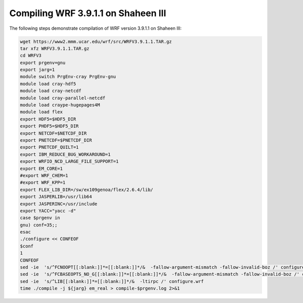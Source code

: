 .. sectionauthor:: Kadir Akbudak <kadir.akbudak@kaust.edu.sa>
.. meta::
    :description: WRF compilation steps on Shaheen III
    :keywords: WRF, WRF-Chem

====================================
Compiling WRF 3.9.1.1 on Shaheen III
====================================

The following steps demonstrate compilation of WRF version 3.9.1.1 on Shaheen III:

.. code-block:: bash

      wget https://www2.mmm.ucar.edu/wrf/src/WRFV3.9.1.1.TAR.gz
      tar xfz WRFV3.9.1.1.TAR.gz
      cd WRFV3
      export prgenv=gnu
      export jarg=1
      module switch PrgEnv-cray PrgEnv-gnu
      module load cray-hdf5
      module load cray-netcdf
      module load cray-parallel-netcdf
      module load craype-hugepages4M
      module load flex
      export HDF5=$HDF5_DIR
      export PHDF5=$HDF5_DIR
      export NETCDF=$NETCDF_DIR
      export PNETCDF=$PNETCDF_DIR
      export PNETCDF_QUILT=1
      export IBM_REDUCE_BUG_WORKAROUND=1
      export WRFIO_NCD_LARGE_FILE_SUPPORT=1
      export EM_CORE=1
      #export WRF_CHEM=1
      #export WRF_KPP=1
      export FLEX_LIB_DIR=/sw/ex109genoa/flex/2.6.4/lib/
      export JASPERLIB=/usr/lib64
      export JASPERINC=/usr/include
      export YACC="yacc -d"
      case $prgenv in
      gnu) conf=35;;
      esac
      ./configure << CONFEOF
      $conf
      1
      CONFEOF
      sed -ie  's/^FCNOOPT[[:blank:]]*=[[:blank:]]*/&  -fallow-argument-mismatch -fallow-invalid-boz /' configure.wrf
      sed -ie  's/^FCBASEOPTS_NO_G[[:blank:]]*=[[:blank:]]*/&  -fallow-argument-mismatch -fallow-invalid-boz /' configure.wrf
      sed -ie  's/^LIB[[:blank:]]*=[[:blank:]]*/&  -ltirpc /' configure.wrf
      time ./compile -j ${jarg} em_real > compile-$prgenv.log 2>&1
